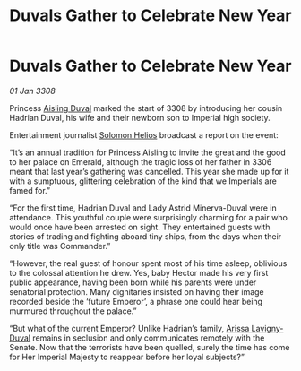 :PROPERTIES:
:ID:       c5e2239f-0aae-4554-8eab-6fdf1aba8c79
:END:
#+title: Duvals Gather to Celebrate New Year
#+filetags: :3308:Empire:galnet:

* Duvals Gather to Celebrate New Year

/01 Jan 3308/

Princess [[id:b402bbe3-5119-4d94-87ee-0ba279658383][Aisling Duval]] marked the start of 3308 by introducing her cousin Hadrian Duval, his wife and their newborn son to Imperial high society. 

Entertainment journalist [[id:761f7c54-51ea-4248-80c1-3c00cb010a27][Solomon Helios]] broadcast a report on the event: 

“It’s an annual tradition for Princess Aisling to invite the great and the good to her palace on Emerald, although the tragic loss of her father in 3306 meant that last year’s gathering was cancelled. This year she made up for it with a sumptuous, glittering celebration of the kind that we Imperials are famed for.” 

“For the first time, Hadrian Duval and Lady Astrid Minerva-Duval were in attendance. This youthful couple were surprisingly charming for a pair who would once have been arrested on sight. They entertained guests with stories of trading and fighting aboard tiny ships, from the days when their only title was Commander.” 

“However, the real guest of honour spent most of his time asleep, oblivious to the colossal attention he drew. Yes, baby Hector made his very first public appearance, having been born while his parents were under senatorial protection. Many dignitaries insisted on having their image recorded beside the ‘future Emperor’, a phrase one could hear being murmured throughout the palace.” 

“But what of the current Emperor? Unlike Hadrian’s family, [[id:34f3cfdd-0536-40a9-8732-13bf3a5e4a70][Arissa Lavigny-Duval]] remains in seclusion and only communicates remotely with the Senate. Now that the terrorists have been quelled, surely the time has come for Her Imperial Majesty to reappear before her loyal subjects?”
